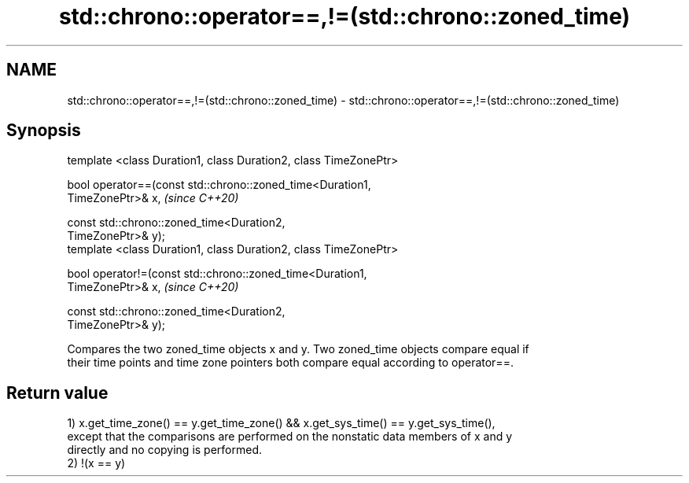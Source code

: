 .TH std::chrono::operator==,!=(std::chrono::zoned_time) 3 "2019.03.28" "http://cppreference.com" "C++ Standard Libary"
.SH NAME
std::chrono::operator==,!=(std::chrono::zoned_time) \- std::chrono::operator==,!=(std::chrono::zoned_time)

.SH Synopsis
   template <class Duration1, class Duration2, class TimeZonePtr>

   bool operator==(const std::chrono::zoned_time<Duration1,
   TimeZonePtr>& x,                                                       \fI(since C++20)\fP

                   const std::chrono::zoned_time<Duration2,
   TimeZonePtr>& y);
   template <class Duration1, class Duration2, class TimeZonePtr>

   bool operator!=(const std::chrono::zoned_time<Duration1,
   TimeZonePtr>& x,                                                       \fI(since C++20)\fP

                   const std::chrono::zoned_time<Duration2,
   TimeZonePtr>& y);

   Compares the two zoned_time objects x and y. Two zoned_time objects compare equal if
   their time points and time zone pointers both compare equal according to operator==.

.SH Return value

   1) x.get_time_zone() == y.get_time_zone() && x.get_sys_time() == y.get_sys_time(),
   except that the comparisons are performed on the nonstatic data members of x and y
   directly and no copying is performed.
   2) !(x == y)
